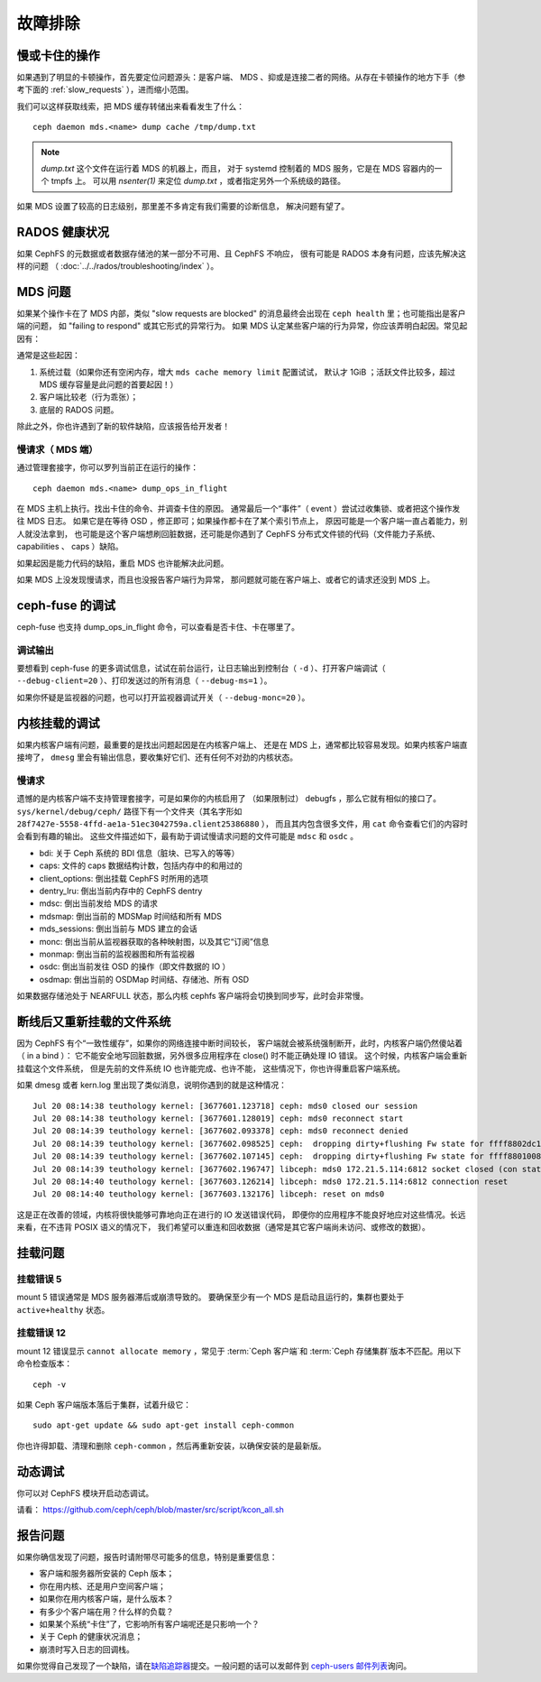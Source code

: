 ==========
 故障排除
==========

慢或卡住的操作
==============
.. Slow/stuck operations

如果遇到了明显的卡顿操作，首先要定位问题源头：是客户端、
MDS 、抑或是连接二者的网络。从存在卡顿操作的地方下手（参考下面\
的 :ref:`slow_requests` ），进而缩小范围。

我们可以这样获取线索，把 MDS 缓存转储出来看看发生了什么： ::

  ceph daemon mds.<name> dump cache /tmp/dump.txt

.. note:: `dump.txt` 这个文件在运行着 MDS 的机器上，而且，
   对于 systemd 控制着的 MDS 服务，它是在 MDS 容器内的一个 tmpfs 上。
   可以用 `nsenter(1)` 来定位 `dump.txt` ，或者指定另外一个系统级的路径。

如果 MDS 设置了较高的日志级别，那里差不多肯定有我们需要的诊断信息，
解决问题有望了。


RADOS 健康状况
==============
.. RADOS Health

如果 CephFS 的元数据或者数据存储池的某一部分不可用、且 CephFS 不响应，
很有可能是 RADOS 本身有问题，应该先解决这样的问题
（ :doc:`../../rados/troubleshooting/index` ）。


MDS 问题
========
.. The MDS

如果某个操作卡在了 MDS 内部，类似 "slow requests are blocked" 的消息\
最终会出现在 ``ceph health`` 里；也可能指出是客户端的问题，
如 "failing to respond" 或其它形式的异常行为。
如果 MDS 认定某些客户端的行为异常，你应该弄明白起因。常见起因有：

通常是这些起因：

#. 系统过载（如果你还有空闲内存，增大 ``mds cache memory limit`` 配置试试，
   默认才 1GiB ；活跃文件比较多，超过 MDS 缓存容量是此问题的首要起因！）

#. 客户端比较老（行为乖张）；

#. 底层的 RADOS 问题。

除此之外，你也许遇到了新的软件缺陷，应该报告给开发者！


.. _slow_requests:

慢请求（ MDS 端）
-----------------

通过管理套接字，你可以罗列当前正在运行的操作： ::

        ceph daemon mds.<name> dump_ops_in_flight

在 MDS 主机上执行。找出卡住的命令、并调查卡住的原因。
通常最后一个“事件”（ event ）尝试过收集锁、或者把这个操作发往 MDS 日志。
如果它是在等待 OSD ，修正即可；如果操作都卡在了某个索引节点上，
原因可能是一个客户端一直占着能力，别人就没法拿到，
也可能是这个客户端想刷回脏数据，还可能是你遇到了 CephFS 分布式文件锁的\
代码（文件能力子系统、 capabilities 、 caps ）缺陷。

如果起因是能力代码的缺陷，重启 MDS 也许能解决此问题。

如果 MDS 上没发现慢请求，而且也没报告客户端行为异常，
那问题就可能在客户端上、或者它的请求还没到 MDS 上。


.. _ceph_fuse_debugging:

ceph-fuse 的调试
================
.. ceph-fuse debugging

ceph-fuse 也支持 dump_ops_in_flight 命令，可以查看是否卡住、卡在哪里了。

调试输出
--------

要想看到 ceph-fuse 的更多调试信息，试试在前台运行，让日志输出到\
控制台（ ``-d`` ）、打开客户端调试（ ``--debug-client=20`` ）、\
打印发送过的所有消息（ ``--debug-ms=1`` ）。

如果你怀疑是监视器的问题，也可以打开监视器调试开关（ ``--debug-monc=20`` ）。


.. _kernel_mount_debugging:

内核挂载的调试
==============
.. Kernel mount debugging

如果内核客户端有问题，最重要的是找出问题起因是在内核客户端上、
还是在 MDS 上，通常都比较容易发现。如果内核客户端直接垮了，
``dmesg`` 里会有输出信息，要收集好它们、还有任何不对劲的内核状态。

慢请求
------

遗憾的是内核客户端不支持管理套接字，可是如果你的内核启用了
（如果限制过） debugfs ，那么它就有相似的接口了。
``sys/kernel/debug/ceph/`` 路径下有一个文件夹（其名字形如
``28f7427e-5558-4ffd-ae1a-51ec3042759a.client25386880`` ），
而且其内包含很多文件，用 ``cat`` 命令查看它们的内容时会看到有趣的输出。
这些文件描述如下，最有助于调试慢请求问题的文件可能是 ``mdsc`` 和 ``osdc`` 。

* bdi: 关于 Ceph 系统的 BDI 信息（脏块、已写入的等等）
* caps: 文件的 caps 数据结构计数，包括内存中的和用过的
* client_options: 倒出挂载 CephFS 时所用的选项
* dentry_lru: 倒出当前内存中的 CephFS dentry
* mdsc: 倒出当前发给 MDS 的请求
* mdsmap: 倒出当前的 MDSMap 时间结和所有 MDS
* mds_sessions: 倒出当前与 MDS 建立的会话
* monc: 倒出当前从监视器获取的各种映射图，以及其它“订阅”信息
* monmap: 倒出当前的监视器图和所有监视器
* osdc: 倒出当前发往 OSD 的操作（即文件数据的 IO ）
* osdmap: 倒出当前的 OSDMap 时间结、存储池、所有 OSD

如果数据存储池处于 NEARFULL 状态，那么内核 cephfs 客户端\
将会切换到同步写，此时会非常慢。

断线后又重新挂载的文件系统
==========================
.. Disconnected+Remounted FS

因为 CephFS 有个“一致性缓存”，如果你的网络连接中断时间较长，
客户端就会被系统强制断开，此时，内核客户端仍然傻站着（ in a bind ）：
它不能安全地写回脏数据，另外很多应用程序在 close() 时不能正确处理 IO 错误。
这个时候，内核客户端会重新挂载这个文件系统，
但是先前的文件系统 IO 也许能完成、也许不能，
这些情况下，你也许得重启客户端系统。

如果 dmesg 或者 kern.log 里出现了类似消息，说明你遇到的就是这种情况： ::

    Jul 20 08:14:38 teuthology kernel: [3677601.123718] ceph: mds0 closed our session
    Jul 20 08:14:38 teuthology kernel: [3677601.128019] ceph: mds0 reconnect start
    Jul 20 08:14:39 teuthology kernel: [3677602.093378] ceph: mds0 reconnect denied
    Jul 20 08:14:39 teuthology kernel: [3677602.098525] ceph:  dropping dirty+flushing Fw state for ffff8802dc150518 1099935956631
    Jul 20 08:14:39 teuthology kernel: [3677602.107145] ceph:  dropping dirty+flushing Fw state for ffff8801008e8518 1099935946707
    Jul 20 08:14:39 teuthology kernel: [3677602.196747] libceph: mds0 172.21.5.114:6812 socket closed (con state OPEN)
    Jul 20 08:14:40 teuthology kernel: [3677603.126214] libceph: mds0 172.21.5.114:6812 connection reset
    Jul 20 08:14:40 teuthology kernel: [3677603.132176] libceph: reset on mds0

这是正在改善的领域，内核将很快能够可靠地向正在进行的 IO 发送错误代码，
即便你的应用程序不能良好地应对这些情况。长远来看，在不违背 POSIX 语义的情况下，
我们希望可以重连和回收数据（通常是其它客户端尚未访问、或修改的数据）。


挂载问题
========

挂载错误 5
----------
.. Mount 5 Error

mount 5 错误通常是 MDS 服务器滞后或崩溃导致的。
要确保至少有一个 MDS 是启动且运行的，集群也要处于 ``active+healthy`` 状态。

挂载错误 12
-----------
.. Mount 12 Error

mount 12 错误显示 ``cannot allocate memory`` ，常见于 :term:`Ceph 客户端`\ 和
:term:`Ceph 存储集群`\ 版本不匹配。用以下命令检查版本： ::

	ceph -v

如果 Ceph 客户端版本落后于集群，试着升级它： ::

	sudo apt-get update && sudo apt-get install ceph-common 

你也许得卸载、清理和删除 ``ceph-common`` ，然后再重新安装，以确保安装的是最新版。


动态调试
========
.. Dynamic Debugging

你可以对 CephFS 模块开启动态调试。

请看： https://github.com/ceph/ceph/blob/master/src/script/kcon_all.sh


报告问题
========
.. Reporting Issues

如果你确信发现了问题，报告时请附带尽可能多的信息，特别是重要信息：

* 客户端和服务器所安装的 Ceph 版本；
* 你在用内核、还是用户空间客户端；
* 如果你在用内核客户端，是什么版本？
* 有多少个客户端在用？什么样的负载？
* 如果某个系统“卡住”了，它影响所有客户端呢还是只影响一个？
* 关于 Ceph 的健康状况消息；
* 崩溃时写入日志的回调栈。

如果你觉得自己发现了一个缺陷，请在\ `缺陷追踪器`_\ 提交。\
一般问题的话可以发邮件到 `ceph-users 邮件列表`_\ 询问。

.. _缺陷追踪器: http://tracker.ceph.com
.. _ceph-users 邮件列表:  http://lists.ceph.com/listinfo.cgi/ceph-users-ceph.com/
